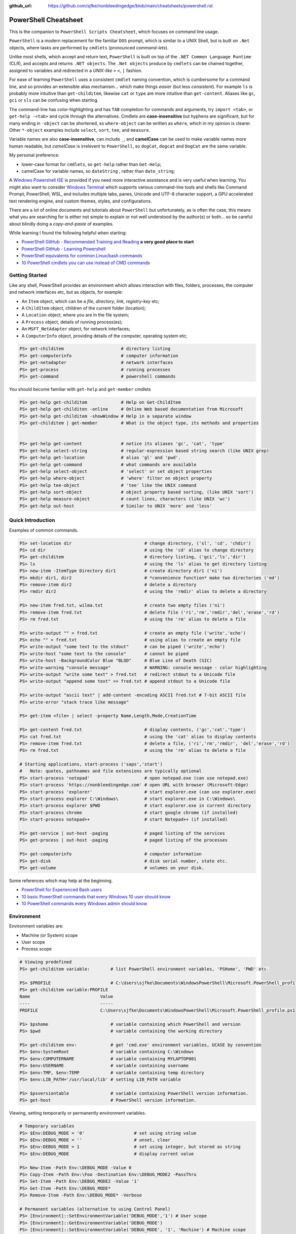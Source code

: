 :github_url: https://github.com/sjfke/nonbleedingedge/blob/main/cheatsheets/powershell.rst

*********************
PowerShell Cheatsheet
*********************

This is the companion to ``PowerShell Scripts Cheatsheet``, which focuses on command line usage.

``PowerShell`` is a modern replacement for the familiar ``DOS`` prompt, which is similar to a UNIX Shell, but
is built on ``.Net`` objects, where tasks are performed by ``cmdlets`` (pronounced *command-lets*).

Unlike most shells, which accept and return text, ``PowerShell`` is built on top of the ``.NET Common Language Runtime`` (CLR), 
and accepts and returns ``.NET objects``. The ``.Net objects`` produce by ``cmdlets`` can be chained together, assigned to 
variables and redirected in a *UNIX-like* ``>`` ``<``, ``|`` fashion.

For ease of learning ``PowerShell`` uses a consistent ``cmdlet`` naming convention, which is cumbersome for a command line, 
and so provides an extensible alias mechanism... which make things *easier*  (but less *consistent*). 
For example ``ls`` is probably more intuitive than ``get-childitem``, likewise ``cat`` or ``type`` are more intuitive than ``get-content``.
Aliases like ``gc``, ``gci`` or ``sls`` can be confusing when starting. 

The command-line has color-highlighting and has ``TAB`` completion for commands and arguments, try ``import <tab>``, or ``get-help -<tab>`` and cycle 
through the alternatives. Cmdlets are **case-insensitive** but hyphens are significant, but for many ending in ``-object`` can be shortened, so ``where-object`` 
can be written as ``where``, which in my opinion is clearer. Other ``*-object`` examples include ``select``, ``sort``, ``tee``,  and ``measure``.

Variable names are also **case-insensitive**, can include ``_``, and **camelCase** can be used to make variable names more human readable, but *camelCase* is 
irrelevent to ``PowerShell``, so ``dogCat``, ``dogcat`` and ``DogCat`` are the same variable.

My personal preference:

* lower-case format for ``cmdlets``, so ``get-help`` rather than ``Get-Help``;
* camelCase for variable names, so ``dateString`` , rather than ``date_string``;

A `Windows Powershell ISE <https://docs.microsoft.com/en-us/powershell/scripting/components/ise/introducing-the-windows-powershell-ise?view=powershell-7>`_  
is provided if you need more interactive assistance and is very useful when learning. You might also want to consider `Windows Terminal <https://github.com/microsoft/terminal>`_ which supports various command-line tools and shells like 
Command Prompt, PowerShell, WSL, and includes multiple tabs, panes, Unicode and UTF-8 character support, a GPU accelerated text rendering engine, and 
custom themes, styles, and configurations.

There are a lot of online documents and tutorials about ``PowerShell`` but unfortunately, as is often the case, this means what you are searching for is 
either not simple to explain or not well understood by the author(s) or both... so be careful about blindly doing a *copy-and-paste* of examples.

While learning I found the following helpful when starting:

* `PowerShell GitHub - Recommended Training and Reading <https://github.com/PowerShell/PowerShell/tree/master/docs/learning-powershell#recommended-training-and-reading>`_ **a very good place to start**
* `PowerShell GitHub - Learning Powershell <https://github.com/PowerShell/PowerShell/tree/master/docs/learning-powershell>`_
* `PowerShell equivalents for common Linux/bash commands <https://mathieubuisson.github.io/powershell-linux-bash/>`_
* `10 PowerShell cmdlets you can use instead of CMD commands <https://www.techrepublic.com/article/pro-tip-migrate-to-powershell-from-cmd-with-these-common-cmdlets/>`_

Getting Started
===============

Like any shell, PowerShell provides an environment which allows interaction with files, folders, processes, the computer and network interfaces etc, but as 
objects, for example:

* An ``Item`` object, which can be a *file*, *directory*, *link*, *registry-key* etc;
* A ``ChildItem`` object, children of the current folder (location);
* A ``Location`` object, where you are in the file system;
* A ``Process`` object, details of running process(es);
* An ``MSFT_NetAdapter`` object, for network interfaces;
* A ``ComputerInfo`` object, providing details of the computer, operating system etc;

.. code-block:: pwsh-session

   PS> get-childitem                      # directory listing
   PS> get-computerinfo                   # computer information
   PS> get-netadapter                     # network interfaces
   PS> get-process                        # running processes
   PS> get-command                        # powershell commands

You should become familiar with ``get-help`` and ``get-member`` cmdlets

.. code-block:: pwsh-session

   PS> get-help get-childitem             # Help on Get-ChildItem
   PS> get-help get-childiten -online     # Online Web based documentation from Microsoft
   PS> get-help get-childitem -showWindow # Help in a separate window
   PS> get-childitem | get-member         # What is the object type, its methods and properties

    
   PS> get-help get-content               # notice its aliases 'gc', 'cat', 'type'
   PS> get-help select-string             # regular-expression based string search (like UNIX grep)
   PS> get-help get-location              # alias 'gl' and 'pwd'.
   PS> get-help get-command               # what commands are available
   PS> get-help select-object             # 'select' or set object properties
   PS> get-help where-object              # 'where' filter on object property
   PS> get-help tee-object                # 'tee' like the UNIX command
   PS> get-help sort-object               # object property based sorting, (like UNIX 'sort')
   PS> get-help measure-object            # count lines, characters (like UNIX 'wc')
   PS> get-help out-host                  # Similar to UNIX 'more' and 'less'

Quick Introduction
==================

Examples of common commands.

.. code-block:: pwsh-session

   PS> set-location dir                            # change directory, ('sl', 'cd', 'chdir')
   PS> cd dir                                      # using the 'cd' alias to change directory
   PS> get-childitem                               # directory listing, ('gci','ls','dir')
   PS> ls                                          # using the 'ls' alias to get directory listing
   PS> new-item -ItemType Directory dir1           # create directory dir1 ('ni')
   PS> mkdir dir1, dir2                            # *convenience function* make two directories ('md')
   PS> remove-item dir2                            # delete a directory
   PS> rmdir dir2                                  # using the 'rmdir' alias to delete a directory
   
   PS> new-item fred.txt, wilma.txt                # create two empty files ('ni')
   PS> remove-item fred.txt                        # delete file ('ri','rm','rmdir','del','erase','rd')
   PS> rm fred.txt                                 # using the 'rm' alias to delete a file
   
   PS> write-output "" > fred.txt                  # create an empty file ('write','echo')
   PS> echo "" > fred.txt                          # using alias to create an empty file
   PS> write-output "some text to the stdout"      # can be piped ('write','echo')
   PS> write-host "some text to the console"       # cannot be piped
   PS> write-host -BackgroundColor Blue "BLOD"     # Blue Line of Death (SIC)
   PS> write-warning "console message"             # WARNING: console message - color highlighting
   PS> write-output "write some text" > fred.txt   # redirect stdout to a Unicode file
   PS> write-output "append some text" >> fred.txt # append stdout to a Unicode file
   
   PS> write-output "ascii text" | add-content -encoding ASCII fred.txt # 7-bit ASCII file
   PS> write-error "stack trace like message"
   
   PS> get-item <file> | select -property Name,Length,Mode,CreationTime
   
   PS> get-content fred.txt                        # display contents, ('gc','cat','type')
   PS> cat fred.txt                                # using the 'cat' alias to display contents
   PS> remove-item fred.txt                        # delete a file, ('ri','rm','rmdir', 'del','erase','rd')
   PS> rm fred.txt                                 # using the 'rm' alias to delete a file
   
   # Starting applications, start-process ('saps','start')
   #   Note: quotes, pathnames and file extensions are typically optional
   PS> start-process 'notepad'                     # open notepad.exe (can use notepad.exe)
   PS> start-process 'https://nonbleedingedge.com' # open URL with browser (Microsoft-Edge)
   PS> start-process 'explorer'                    # start explorer.exe (can use explorer.exe)
   PS> start-process explorer C:\Windows\          # start explorer.exe in C:\Windows\
   PS> start-process explorer $PWD                 # start explorer.exe in current directory
   PS> start-process chrome                        # start google chrome (if installed)
   PS> start-process notepad++                     # start Notepad++ (if installed)
   
   PS> get-service | out-host -paging              # paged listing of the services
   PS> get-process | out-host -paging              # paged listing of the processes

   PS> get-computerinfo                            # computer information
   PS> get-disk                                    # disk serial number, state etc.
   PS> get-volume                                  # volumes on your disk.

Some references which may help at the beginning.

* `PowerShell for Experienced Bash users <https://github.com/PowerShell/PowerShell/tree/master/docs/learning-powershell#map-book-for-experienced-bash-users>`_
* `10 basic PowerShell commands that every Windows 10 user should know <https://www.thewindowsclub.com/basic-powershell-commands-windows>`_
* `10 PowerShell commands every Windows admin should know <https://www.techrepublic.com/blog/10-things/10-powershell-commands-every-windows-admin-should-know/>`_

Environment
===========

Environment variables are:

* Machine (or System) scope
* User scope
* Process scope

.. code-block:: pwsh-session

    # Viewing predefined
    PS> get-childitem variable:        # list PowerShell environment variables, 'PSHome', 'PWD' etc.

    PS> $PROFILE                       # C:\Users\sjfke\Documents\WindowsPowerShell\Microsoft.PowerShell_profile.ps1
    PS> get-childitem variable:PROFILE
    Name                           Value
    ----                           -----
    PROFILE                        C:\Users\sjfke\Documents\WindowsPowerShell\Microsoft.PowerShell_profile.ps1

    PS> $pshome                        # variable containing which PowerShell and version
    PS> $pwd                           # variable containing the working directory

    PS> get-childitem env:             # get 'cmd.exe' environment variables, UCASE by convention
    PS> $env:SystemRoot                # variable containing C:\Windows
    PS> $env:COMPUTERNAME              # variable containing MYLAPTOP001
    PS> $env:USERNAME                  # variable containing username
    PS> $env:TMP, $env:TEMP            # variable containing temp directory
    PS> $env:LIB_PATH='/usr/local/lib' # setting LIB_PATH variable

    PS> $psversiontable                # variable containing PowerShell version information.
    PS> get-host                       # PowerShell version information.

Viewing, setting temporarily or permanently environment variables.

.. code-block:: pwsh-session

    # Temporary variables
    PS> $Env:DEBUG_MODE = '0'                   # set using string value
    PS> $Env:DEBUG_MODE = ''                    # unset, clear
    PS> $Env:DEBUG_MODE = 1                     # set using integer, but stored as string
    PS> $Env:DEBUG_MODE                         # display current value

    PS> New-Item -Path Env:\DEBUG_MODE -Value 0
    PS> Copy-Item -Path Env:\Foo -Destination Env:\DEBUG_MODE2 -PassThru
    PS> Set-Item -Path Env:\DEBUG_MODE2 -Value '1'
    PS> Get-Item -Path Env:\DEBUG_MODE*
    PS> Remove-Item -Path Env:\DEBUG_MODE* -Verbose

    # Permanent variables (alternative to using Control Panel)
    PS> [Environment]::SetEnvironmentVariable('DEBUG_MODE','1') # User scope
    PS> [Environment]::GetEnvironmentVariable('DEBUG_MODE')
    PS> [Environment]::SetEnvironmentVariable('DEBUG_MODE', '1', 'Machine') # Machine scope


Processes
=========

.. code-block:: pwsh-session

   PS> get-process | get-member                                       # show returned object
   PS> get-process | select -first 10                                 # first 10 processes
   PS> get-process | select -last 10                                  # last 10 processes
   PS> get-process | sort -property workingset | select -last 10      # last 10 sorted on workingset
   PS> get-process | sort -property workingset | select -first 10     # first 10 sorted on workingset
   PS> get-process | sort -property ws -descending | select -first 10 # reversed first 10 (ws=workingset)
   PS> get-process | where {$_.processname -match "^p.*"}             # all processes starting with "p"
   PS> get-process | select -property Name,Id,WS | out-host -paging   # paged (more/less) output
   PS> get-process | out-gridview                                     # interactive static table view
   
   PS> start-process notepad                # start notepad
   PS> $p = get-process -name notepad       # finds all notepad processes! (Array like)
   PS> stop-process -name notepad           # terminate all notepad processes!
   PS> stop-process -name notepad -whatif   # what would happen if run :-)
   PS> stop-process -id $p.id               # terminate by id, (confirmation prompt if not yours)
   PS> stop-process -id $p[0].id            # terminate by id, (confirmation prompt if not yours)
   PS> stop-process -id $p.id -force        # terminate by id, (no confirmation prompt if not yours)
   
   PS> $p = start-process notepad -passthru # start notepad, -passthru to return the process object
   PS> $p | get-member                      # methods and properties, (6 examples shown)
   PS> $p.cpu                               # how much CPU has notepad used
   PS> $p.Modules                           # which .dll's are being used
   PS> $p.Threads.Count                     # how many threads
   PS> $p.kill()                            # terminate
   PS> stop-process -id $p.id               # terminate by id
   PS> remove-variable -name p              # $p is not $null after process termination
   
Executables
===========

.. code-block:: pwsh-session

    # DOS Command
    PS> where.exe notepad
    C:\Windows\System32\notepad.exe
    C:\Windows\notepad.exe
    C:\Users\sjfke\AppData\Local\Microsoft\WindowsApps\notepad.exe

    PS> get-command notepad
    CommandType     Name                                               Version    Source
    -----------     ----                                               -------    ------
    Application     notepad.exe                                        10.0.19... C:\WINDOWS\system32\notepad.exe

    PS> get-command notepad -All
    CommandType     Name                                               Version    Source
    -----------     ----                                               -------    ------
    Application     notepad.exe                                        10.0.22... C:\Windows\System32\notepad.exe
    Application     notepad.exe                                        10.0.22... C:\Windows\notepad.exe
    Application     notepad.exe                                        0.0.0.0    C:\Users\sfjke\AppData\Local\Microsoft\WindowsApps\notepad.exe

    PS> get-command notepad | format-list
    Name            : notepad.exe
    CommandType     : Application
    Definition      : C:\Windows\System32\notepad.exe
    Extension       : .exe
    Path            : C:\Windows\System32\notepad.exe
    FileVersionInfo : File:             C:\Windows\System32\notepad.exe
                      InternalName:     Notepad
                      OriginalFilename: NOTEPAD.EXE.MUI
                      FileVersion:      10.0.22621.2428 (WinBuild.160101.0800)
                      FileDescription:  Notepad
                      Product:          Microsoft® Windows® Operating System
                      ProductVersion:   10.0.22621.2428
                      Debug:            False
                      Patched:          False
                      PreRelease:       False
                      PrivateBuild:     False
                      SpecialBuild:     False
                      Language:         English (United Kingdom)

Files and Folders
=================

.. code-block:: pwsh-session

   PS> new-item fred.txt, wilma.txt                     # create two empty files ('ni')
   PS> remove-item fred.txt                             # delete file ('ri','rm','rmdir','del','erase','rd')
   PS> rm fred.txt                                      # using the 'rm' alias to delete a file
   
   PS> new-item -ItemType Directory dir1                # create directory dir1 ('ni')
   PS> mkdir dir1, dir2                                 # *convenience function* make two directories ('md')
   PS> remove-item dir2                                 # delete a directory
   PS> rmdir dir2                                       # using the 'rmdir' alias to delete a directory

   PS> get-childitem -path 'C:\Program Files\'          # list folder contents (gci,ls)          
   PS> ls 'C:\Program Files\'                           # list folder contents A => Z
   PS> get-childitem -path 'C:\Program Files\' -recurse # recursively list folder contents
   
   PS> get-childitem -path 'C:\Program Files\' | sort -Descending   # sorted Z => A
   PS> get-childitem -path 'C:\Program Files\' | select -property * # every childitem property
   
   PS> write-output 'fred' > fred.txt                   # create file and add content (UTF8 encoded)
   
   PS> set-content -value "Fred" fred.txt               # create file and add content (see -encoding)
   PS> add-content -value "Freddie" fred.txt            # append content
   PS> write-output "Freddy" | add-content fred.txt     # append content
   PS> get-content fred.txt                             
   Fred
   Freddie
   Freddy
   PS> set-content -value $null fred.txt                # empty content

   PS> get-content <file> -wait                         # tailing a log-file
   PS> get-content <file> | select -first 10            # first 10 lines
   PS> get-content <file> | select -last 10             # last 10 lines
   
   PS> get-content <file> | measure -line -word         # count lines, words   
   PS> get-content <file> | measure -character          # count characters   
 
   PS> select-string 'str1' <file>                      # all lines containing 'str1'
   PS> select-string -NotMatch 'str1' <file>            # all lines *not* containing 'str1'
   PS> select-string ('str1','str2') <file>             # all lines containing 'str1' or 'str2'
   PS> select-string -NotMatch ('str1','str2') <file>   # all lines *not* containing 'str1' or 'str2'
   
   PS> select-string <regex> <file> | select -first 10  # first 10 lines containing <regex>
   PS> select-string <regex> <file> | select -last 10   # last 10 lines containing of <regex>

Command Line History
====================

You can recall and repeat commands

.. code-block:: pwsh-session

    PS> get-history
    PS> invoke-history 10                                   # execute 10 in your history (aliases 'r' and 'ihy')
    PS> r 10                                                # same using the alias
    PS> get-history | select-string -pattern 'get'          # all the get-commands in your command history
    PS> get-history | where {$_.CommandLine -like "*get*"}  # all the get-commands in your command history
    PS> get-history | format-list -property *               # execution Start/EndExecutiontimes and status
    PS> get-history -count 100                              # get 100 lines
    PS> clear-history

Computer Information
====================

.. code-block:: pwsh-session

   PS> systeminfo | more                                          # summary of the computer and more 
   PS> systeminfo | select-string 'System Boot Time'              # boot time
   PS> systeminfo | select-string @('System Model', 'OS Version') # model, os and bios
   
   # Classnames: Win32_BIOS, Win32_Processor, Win32_ComputerSystem, Win32_LocalTime, 
   #             Win32_LogicalDisk, Win32_LogonSession, Win32_QuickFixEngineering, Win32_Service
   PS> get-cimclass | out-host -paging                      # lists all available classes

   PS> get-ciminstance -classname Win32_BIOS                # bios version
   PS> get-ciminstance -classname Win32_Processor           # processor information
   PS> get-ciminstance -classname Win32_ComputerSystem      # computer name, model etc.
   PS> get-ciminstance -classname Win32_QuickFixEngineering # hotfixes installed on which date
   PS> get-ciminstance -classname Win32_QuickFixEngineering -property HotFixID | select -property hotfixid

Further reading:

* `Introduction to CIM Cmdlets <https://devblogs.microsoft.com/powershell/introduction-to-cim-cmdlets/>`_
* `Microsoft Docs: Get-CimInstance <https://docs.microsoft.com/en-us/powershell/module/cimcmdlets/get-ciminstance>`_

Network Information
===================

A lot more information is available than shown here, see further reading.

.. code-block:: pwsh-session

   PS> Get-NetAdapter -physical                  # Physical interfaces: Name, Status, Mac Address, Speed
   PS> Get-NetAdapter                            # All interfaces: Name, Status, Mac Address, Speed
   PS> Get-NetAdapterAdvancedProperty -Name Wifi # Properties of Wifi interface
   PS> Get-NetIPAddress | Format-Table           # IP address per interface, for ifIndex, see Get-NetAdapter

Further reading:

* `Microsoft Docs: NetTCPIP <https://docs.microsoft.com/en-us/powershell/module/nettcpip>`_

Services
========

.. code-block:: pwsh-session

   PS> get-service | out-host -Paging                     # paged listing of the services
   PS> get-service | where -property Status -eq 'running' # all running services
   PS> start-service <service name>
   PS> stop-service <service name>
   PS> suspend-service <service name>
   PS> resume-service <service name>
   PS> restart-service <service name>


Windows EventLog
================

.. code-block:: pwsh-session

   # Gets events from event logs and event tracing log files
   PS> (Get-WinEvent -ListLog Application).ProviderNames | out-host -paging  # who is writing Application logs
   
   PS> get-winevent -filterhashtable @{logname='application'} | get-member # slow ... be patient :-)
   
   PS> get-winevent -filterhashtable @{logname='application'; providername='MSSQLSERVER'} | out-host -paging
   PS> get-winevent -filterhashtable @{logname='application'; providername='MSSQLSERVER'} | where {$_.Message -like '*error*'} | out-host -paging

   # Uses deprecated Win32 API, last reference PowerShell 5 docs, but still works on Windows 10 Home
   PS> get-eventlog -list                                                    # list a summary count of the events
   PS> get-eventlog -logname system -newest 5                                # last 5 system events
   PS> get-eventlog -logname system -entrytype error | out-host -paging      # system error events

   PS> get-eventlog -logname application | out-host -paging                  # lists application events (with index number)
   PS> get-eventlog -logname application -Index 14338 | select -Property *   # details of application event 14338

   PS> $events = get-eventlog -logname system -newest 1000                   # capture last 1000 system events
   PS> $events | group -property source -noelement | sort -property count -descending # categorize them
   
   PS> get-eventlog -logname application -source MSSQLSERVER | out-host -paging
   PS> get-eventlog -logname application -source MSSQLSERVER -after '11/18/2020' | out-host -paging
   
Further reading:

* `Collen M. Morrow: Parsing Windows event logs with PowerShell <https://colleenmorrow.com/2012/09/20/parsing-windows-event-logs-with-powershell/>`_
* `Microsoft Docs: Get-WinEvent <https://docs.microsoft.com/en-us/powershell/module/microsoft.powershell.diagnostics/get-winevent>`_
* `Microsoft Docs: Get-EventLog <https://docs.microsoft.com/en-us/powershell/module/microsoft.powershell.management/get-eventlog>`_

HotFixes
========

.. code-block:: pwsh-session

   PS> get-hotfix                    # list all installed hot fixes and their ID
   PS> get-hotfix -Id KB4516115      # when was hotfix installed
   
   # To get hotfix details (example is a random choice, happens to be an Adobe Flash update)
   PS> start-process "https://www.catalog.update.microsoft.com/Search.aspx?q=KB4516115" 

Network TCPIP
=============

.. code-block:: pwsh-session

   PS> test-netconnection                                  # ping internetbeacon.msedge.net
   PS> test-netconnection -computername localhost          # ping oneself
   PS> test-netconnection -computername localhost -port 80 # ping local web-server
   PS> test-netconnection -computername "www.google.com" -informationlevel "detailed" -port 80
   PS> test-netconnection -computername "www.google.com" -informationlevel "detailed" -port 443
   PS> test-netconnection -traceroute -computername "www.google.com"


   PS> get-netipaddress | format-table                     # configured IP addresses
   PS> get-netipaddress -suffixorigin dhcp                 # DHCP IP address
   PS> get-netipaddress -suffixorigin manual               # Manual IP address
   
DNS Resolver
============

.. code-block:: pwsh-session

   PS> resolve-dnsname -name www.google.com               # IP address of google.com
   PS> resolve-dnsname -name 172.217.168.4                # reverse IP of www.google.com
   PS> resolve-dnsname -name 2a00:1450:400a:801::2004     # reverse IP of www.google.com

   PS> resolve-dnsname -Name www.gmail.com                # Address records
   PS> resolve-dnsname -Name www.gmail.com -Type MX       # Mail Exchange records
   
   PS> resolve-dnsname www.google.com -Server 192.168.1.1 # Specific name server
   
   PS> $dnsServer = @('8.8.8.8','8.8.4.4')                # Google Public DNS Server IPs
   PS> resolve-dnsname www.google.com -server $dnsServer  # Specific name servers
   
   PS> get-dnsclientcache                                 # list your DNS cache
   PS> clear-dnsclientcache                               # empty you DNS cache
   
   PS> ipconfig /all                                      # DNS servers DOS command
   PS> get-dnsclientserveraddress                         # DNS servers 

The examples are very simple, much more is possible, but remember an object is returned not text.

More detailed examples:

* `AdamTheAutomator: Resolving DNS Records with PowerShell <https://adamtheautomator.com/resolve-dnsname/>`_
* `Microsoft Docs: Resolve-DnsName <https://docs.microsoft.com/en-us/powershell/module/dnsclient/resolve-dnsname>`_
* `Microsoft Docs: DnsClient Module <https://docs.microsoft.com/en-us/powershell/module/dnsclient/>`_


Web-Pages and REST API's
========================

.. code-block:: pwsh-session

    # web-pages
    PS> (Invoke-WebRequest -uri "https://www.nonbleedingedge.com/missing.html").statuscode       # error: (404) Not Found.
    PS> (Invoke-WebRequest -uri "https://www.nonbleedingedge.com").statuscode                    # 200
    PS> Invoke-WebRequest -uri "https://www.nonbleedingedge.com/index.html" -outfile "index.htm" # index.htm

    # rest-api
    PS> Invoke-RestMethod -uri https://jsonplaceholder.typicode.com/todos/1 | ConvertTo-Json -Depth 10
    {
      "userId": 1,
      "id": 1,
      "title": "delectus aut autem",
      "completed": false
    }
    PS> Invoke-RestMethod -uri https://jsonplaceholder.typicode.com/todos/1 | Format-Table -Property title, completed
    title              completed
    -----              ---------
    delectus aut autem     False

    PS> Invoke-RestMethod -uri https://blogs.msdn.microsoft.com/powershell/feed/
    PS> Invoke-RestMethod -uri https://blogs.msdn.microsoft.com/powershell/feed/ | Format-Table -Property Title, pubDate
    title                                                                  pubDate
    -----                                                                  -------
    PSResourceGet support for Azure Container Registry (ACR) is in Preview Tue, 02 Apr 2024 22:37:11 +0000
    PowerShell and OpenSSH team investments for 2024                       Mon, 05 Feb 2024 19:08:41 +0000
    PowerShell 7.4 General Availability                                    Thu, 16 Nov 2023 18:56:58 +0000
    PowerShell 7.4 Release Candidate 1                                     Tue, 31 Oct 2023 01:05:13 +0000
    PowerShell Extension for Visual Studio Code Fall 2023 Update           Wed, 25 Oct 2023 22:06:44 +0000
    PSResourceGet is generally available                                   Mon, 09 Oct 2023 18:19:07 +0000
    PSReadLine 2.3.4 GA Release                                            Tue, 03 Oct 2023 18:21:11 +0000
    PowerShellGet 3.0.22-beta22 is now available                           Wed, 20 Sep 2023 18:30:37 +0000
    Announcing PowerShell Crescendo 1.1.0 General Availability (GA)        Tue, 12 Sep 2023 15:13:59 +0000
    PSResourceGet Release Candidate is Now Available                       Thu, 07 Sep 2023 20:52:47 +0000

.. code-block:: pwsh-session

    PS> [system.web.httputility]::urlencode("https://test.com/q?name=fred flintstone&age=35")
    https%3a%2f%2ftest.com%2fsearch%3fname%3dfred+flintstone%26age%3d35

    PS> [system.web.httputility]::urldecode("https%3a%2f%2ftest.com%2fsearch%3fname%3dfred+flintstone%26age%3d35")
    https://test.com/search?name=fred flintstone&age=35

    PS> [system.web.httputility]::htmlencode("https://test.com/search?name=fred flintstone&age=35")
    https://test.com/search?name=fred flintstone&amp;age=35

    PS> [system.web.httputility]::htmldecode("https://test.com/search?name=fred flintstone&amp;age=35")
    https://test.com/search?name=fred flintstone&age=35

    PS> [uri]::escapedatastring("https://test.com/search?name=fred flintstone&age=35")
    https%3A%2F%2Ftest.com%2Fsearch%3Fname%3Dfred%20flintstone%26age%3D35

    PS> [uri]::unescapedatastring("https%3A%2F%2Ftest.com%2Fsearch%3Fname%3Dfred%20flintstone%26age%3D35")
    https://test.com/search?name=fred flintstone&age=35

    PS> [uri]::escapeuristring("https://test.com/search?name=fred flintstone&age=35")
    https://test.com/search?name=fred%20flintstone&age=35

 
More detailed examples:

* `Microsoft Docs: Get content from a web page <https://docs.microsoft.com/powershell/module/Microsoft.PowerShell.Utility/Invoke-WebRequest>`_
* `Microsoft Docs: Send an HTTP or HTTPS request to a RESTful web service <https://docs.microsoft.com/powershell/module/Microsoft.PowerShell.Utility/Invoke-RestMethod>`_
* `AdamTheAutomator: Invoke-WebRequest - PowerShell’s Web Swiss Army Knife <https://adamtheautomator.com/invoke-webrequest/>`_
* `Microsoft Docs: HttpUtility Class <hhttps://docs.microsoft.com/en-us/dotnet/api/system.web.httputility>`_
* `{JSON} Placeholder <https://jsonplaceholder.typicode.com/>`_ Free fake and reliable API for testing and prototyping.

Active Directory
================

Generic examples are stolen from further reading reference.

.. code-block:: pwsh-session

   PS> Get-ADDomain                      # Basic Domain Information
   PS> Get-ADUser username -Properties * # Get User and List All Properties
   PS> Search-ADAccount -LockedOut       # Find All Locked User Accounts
   PS> Search-ADAccount -AccountDisabled # List all Disabled User Accounts
   
   PS> get-wmiobject win32_useraccount                   # List SID (Security Identifier)
   PS> get-wmiobject win32_useraccount | Select name,sid # List name, SID only
   
   PS> new-guid                          # 7bf86414-c4a6-4e05-aedd-e792f5df63d2
   PS> [guid]::NewGuid().ToString()      # 067ca88d-f94d-47a0-ac73-14f8f62b55e8 (full-syntax)
   

Further reading:

* `Microsoft Docs: ActiveDirectory Module <https://docs.microsoft.com/en-us/powershell/module/activedirectory>`_
* `AdamTheAutomator: Active Directory Scripts Galore: Come and Get It! <https://adamtheautomator.com/active-directory-scripts/>`_
* `Huge List Of PowerShell Commands for Active Directory, Office 365 and more <https://activedirectorypro.com/powershell-commands/>`_

Formatting Output
=================

By default Powershell appears to render *cmdlet* output, using ``format-table``.

Others such as ``format-list``, ``out-gridview`` are available as illustrated here.

.. code-block:: pwsh-session

   PS> Get-Service | Format-List | out-host -paging
   Name                : AarSvc_191cbe5f
   DisplayName         : Agent Activation Runtime_191cbe5f
   Status              : Running
   DependentServices   : {}
   ServicesDependedOn  : {}
   CanPauseAndContinue : False
   CanShutdown         : False
   CanStop             : True
   ServiceType         : 240
   
   Name                : ACCSvc
   DisplayName         : ACC Service
   Status              : Running
   DependentServices   : {}
   ServicesDependedOn  : {}
   CanPauseAndContinue : False
   CanShutdown         : True
   CanStop             : True
   ServiceType         : Win32OwnProcess

   PS> Get-Service | select -property Name,Status | Format-List 
   Name   : AarSvc_191cbe5f
   Status : Running
   
   Name   : ACCSvc
   Status : Running

   PS> Get-Service | Format-table | select -first 10 # this produces the same output
   PS> Get-Service | select -first 10                # this produces the same output
   Status   Name               DisplayName
   ------   ----               -----------
   Running  AarSvc_191cbe5f    Agent Activation Runtime_191cbe5f
   Running  ACCSvc             ACC Service
   Stopped  AJRouter           AllJoyn Router Service
   Stopped  ALG                Application Layer Gateway Service
   Stopped  AppIDSvc           Application Identity
   
   PS> Get-Service | where -Property Status -eq 'Running' | Format-List # All running services
   PS> Get-Service | where -Property Status -ne 'Running' | Format-List # All services not running

The *cmdlet* ``out-gridview`` produces a graphical table than can be ordered and filtered, as shown 
in the example which is shows only running services in alphabetic *DisplayName* order.

.. image:: ../images/running-services.png
    :width: 500px
    :align: center
    :height: 400px

The ``out-gridview`` in combination with ``import-csv`` *cmdlets* can quickly render CSV files, 
and avoids having to use ``Microsoft Excel`` or ``Microsoft Access``.

.. code-block:: pwsh-session

   PS> import-csv -Path file.csv -Delimeter "`t" | out-gridview # <TAB> separated file.
   PS> import-csv -Path file.csv -Delimeter ";" | out-gridview  # semi-colon ';' separated file.
   PS> import-csv -Path file.csv -Delimeter "," | out-gridview  # comma ',' separated file.
   
   
.. image:: ../images/file-csv-gridview.png
    :width: 300px
    :align: center
    :height: 160px

Formatting Variables
====================

Very similar to Python ``-f`` operator, examples use ``write-host`` but can be used with other cmdlets, such as assignment.
Specified as ``{<index>, <alignment><width>:<format_spec>}``

.. code-block:: pwsh-session

   PS> $shortText = "Align me"
   PS> $longerText = "Please Align me, but I am very wide"
   
   PS> write-host("{0,-20}" -f $shortText)         # Left-align; no overflow.
   PS> write-host("{0,20}"  -f $shortText)         # Right-align; no overflow.
   PS> write-host("{0,-20}" -f $longerText)        # Left-align; data overflows width.
   
   PS> write-host("Room: {0:D}" -f 232)            # Room: 232
   PS> write-host("Invoice No.: {0:D8}" -f 17)     # Invoice No.: 00000017
   PS> $invoice = "{0}-{1}" -f 00017, 007          # (integers) so invoice = 17-7  
   PS> $invoice = "{0}-{1}" -f '00017', '007'      # (strings) so invoice = 00017-007  
   
   PS> write-host("Temp: {0:F}°C" -f 18.456)       # Temp: 18.46°C
   PS> write-host("Grade: {0:p}" -f 0.875)         # Grade: 87.50%
   PS> write-host('Grade: {0:p0}' -f 0.875)        # Grade: 88%  
   PS> write-host('{1}: {0:p0}' -f 0.875, 'Maths') # Maths: 88%
   
   # Custom formats
   PS> write-output('{1:00000}' -f 'x', 1234)      # 01234
   PS> write-output('{0:0.000}' -f [Math]::Pi)     # 3.142
   PS> write-output('{0:00.0000}' -f 1.23)         # 01.2300
   PS> write-host('{0:####}' -f 1234.567)          # 1235
   PS> write-host('{0:####.##}' -f 1234.567)       # 1234.57
   PS> write-host('{0:#,#}' -f 1234567)            # 1,234,567
   PS> write-host('{0:#,#.##}' -f 1234567.891)     # 1,234,567.89
   
   PS> write-host('{0:000}:{1}' -f 7, 'Bond')      # 007:Bond
   
   PS> get-date -Format 'yyyy-MM-dd:hh:mm:ss'      # 2020-04-27T07:19:05
   PS> get-date -Format 'yyyy-MM-dd:HH:mm:ss'      # 2020-04-27T19:19:05
   PS> get-date -UFormat "%A %m/%d/%Y %R %Z"       # Monday 04/27/2020 19:19 +02


More detailed examples:

* `PowershellPrimer.com: Formatting Output <https://powershellprimer.com/html/0013.html>`_
* `Microsoft Docs: Get-Date <https://docs.microsoft.com/powershell/module/microsoft.powershell.utility/get-date?view=powershell-6>`_


